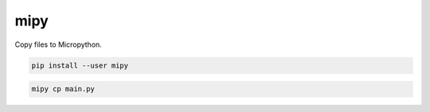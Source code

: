 mipy
****

Copy files to Micropython.

.. sourcecode:: sh

    pip install --user mipy

.. sourcecode:: sh

    mipy cp main.py

